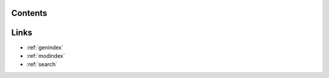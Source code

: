 .. Cellmap Segmentation Challenge documentation master file, created by
   sphinx-quickstart on Fri Sep 27 14:59:47 2024.
   You can adapt this file completely to your liking, but it should at least
   contain the root `toctree` directive.

.. mdinclude:: ../../README.md

Contents
==============
.. autosummary::
   
   :recursive:
   :toctree:
   
   cellmap_segmentation_challenge
   cellmap_segmentation_challenge.train
   cellmap_segmentation_challenge.predict
   


Links
==================

* :ref:`genindex`
* :ref:`modindex`
* :ref:`search`